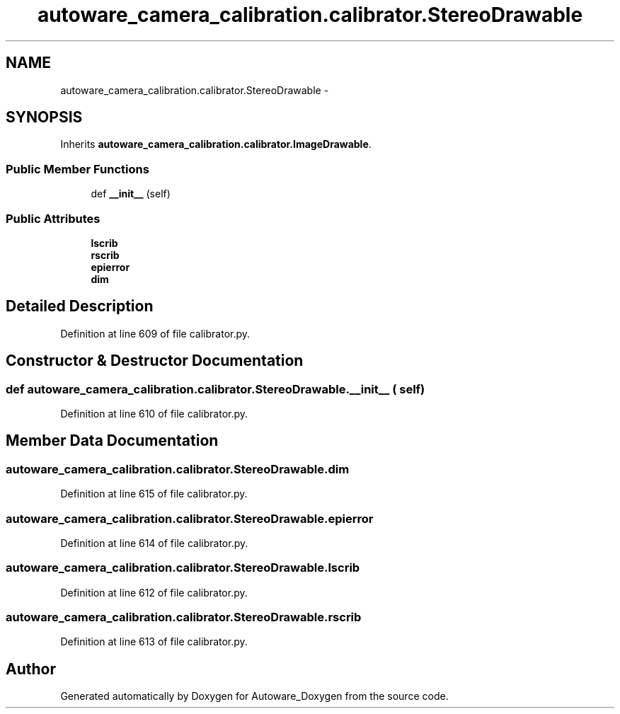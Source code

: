 .TH "autoware_camera_calibration.calibrator.StereoDrawable" 3 "Fri May 22 2020" "Autoware_Doxygen" \" -*- nroff -*-
.ad l
.nh
.SH NAME
autoware_camera_calibration.calibrator.StereoDrawable \- 
.SH SYNOPSIS
.br
.PP
.PP
Inherits \fBautoware_camera_calibration\&.calibrator\&.ImageDrawable\fP\&.
.SS "Public Member Functions"

.in +1c
.ti -1c
.RI "def \fB__init__\fP (self)"
.br
.in -1c
.SS "Public Attributes"

.in +1c
.ti -1c
.RI "\fBlscrib\fP"
.br
.ti -1c
.RI "\fBrscrib\fP"
.br
.ti -1c
.RI "\fBepierror\fP"
.br
.ti -1c
.RI "\fBdim\fP"
.br
.in -1c
.SH "Detailed Description"
.PP 
Definition at line 609 of file calibrator\&.py\&.
.SH "Constructor & Destructor Documentation"
.PP 
.SS "def autoware_camera_calibration\&.calibrator\&.StereoDrawable\&.__init__ ( self)"

.PP
Definition at line 610 of file calibrator\&.py\&.
.SH "Member Data Documentation"
.PP 
.SS "autoware_camera_calibration\&.calibrator\&.StereoDrawable\&.dim"

.PP
Definition at line 615 of file calibrator\&.py\&.
.SS "autoware_camera_calibration\&.calibrator\&.StereoDrawable\&.epierror"

.PP
Definition at line 614 of file calibrator\&.py\&.
.SS "autoware_camera_calibration\&.calibrator\&.StereoDrawable\&.lscrib"

.PP
Definition at line 612 of file calibrator\&.py\&.
.SS "autoware_camera_calibration\&.calibrator\&.StereoDrawable\&.rscrib"

.PP
Definition at line 613 of file calibrator\&.py\&.

.SH "Author"
.PP 
Generated automatically by Doxygen for Autoware_Doxygen from the source code\&.
